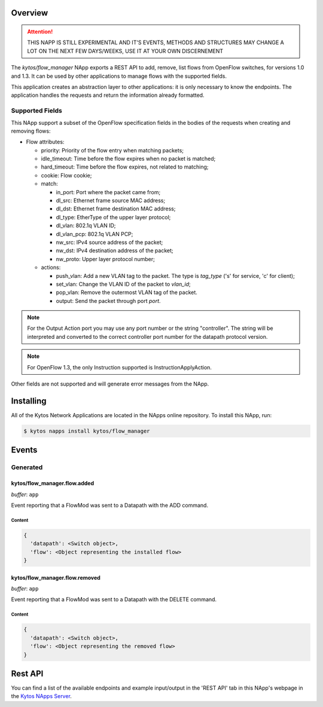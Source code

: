 ########
Overview
########

.. attention::

    THIS NAPP IS STILL EXPERIMENTAL AND IT'S EVENTS, METHODS AND STRUCTURES MAY
    CHANGE A LOT ON THE NEXT FEW DAYS/WEEKS, USE IT AT YOUR OWN DISCERNEMENT


The *kytos/flow_manager* NApp exports a REST API to add, remove,
list flows from OpenFlow switches, for versions 1.0 and 1.3.
It can be used by other applications to manage flows with the supported fields.

This application creates an abstraction layer to other applications:
it is only necessary to know the endpoints. The application handles
the requests and return the information already formatted.

Supported Fields
****************

This NApp support a subset of the OpenFlow specification fields in the bodies of
the requests when creating and removing flows:

- Flow attributes:

  - priority: Priority of the flow entry when matching packets;
  - idle_timeout: Time before the flow expires when no packet is matched;
  - hard_timeout: Time before the flow expires, not related to matching;
  - cookie: Flow cookie;
  - match:

    - in_port: Port where the packet came from;
    - dl_src: Ethernet frame source MAC address;
    - dl_dst: Ethernet frame destination MAC address;
    - dl_type: EtherType of the upper layer protocol;
    - dl_vlan: 802.1q VLAN ID;
    - dl_vlan_pcp: 802.1q VLAN PCP;
    - nw_src: IPv4 source address of the packet;
    - nw_dst: IPv4 destination address of the packet;
    - nw_proto: Upper layer protocol number;

  - actions:

    - push_vlan: Add a new VLAN tag to the packet. The type is *tag_type*
      ('s' for service, 'c' for client);
    - set_vlan: Change the VLAN ID of the packet to *vlan_id*;
    - pop_vlan: Remove the outermost VLAN tag of the packet.
    - output: Send the packet through port *port*.

.. note::

    For the Output Action port you may use any port number or the string
    "controller". The string will be interpreted and converted to the correct
    controller port number for the datapath protocol version.

.. note::

    For OpenFlow 1.3, the only Instruction supported is InstructionApplyAction.

Other fields are not supported and will generate error messages from the NApp.

##########
Installing
##########

All of the Kytos Network Applications are located in the NApps online repository.
To install this NApp, run:

.. code:: shell

   $ kytos napps install kytos/flow_manager

######
Events
######

Generated
*********

kytos/flow_manager.flow.added
=============================

*buffer*: ``app``

Event reporting that a FlowMod was sent to a Datapath with the ADD command.

Content
-------

.. code-block:: python3

   {
     'datapath': <Switch object>,
     'flow': <Object representing the installed flow>
   }

kytos/flow_manager.flow.removed
===============================

*buffer*: ``app``

Event reporting that a FlowMod was sent to a Datapath with the DELETE command.

Content
-------

.. code-block:: python3

   {
     'datapath': <Switch object>,
     'flow': <Object representing the removed flow>
   }

########
Rest API
########

You can find a list of the available endpoints and example input/output in the
'REST API' tab in this NApp's webpage in the `Kytos NApps Server
<https://napps.kytos.io/kytos/flow_manager>`_.
